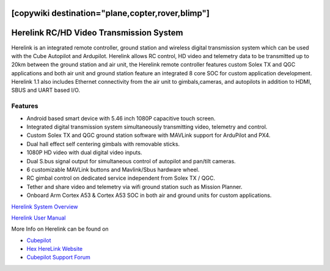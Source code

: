 .. _common-herelink:
[copywiki destination="plane,copter,rover,blimp"]
========================================
Herelink RC/HD Video Transmission System
========================================

Herelink is an integrated remote controller, ground station and wireless digital transmission system which can be used with the Cube Autopilot and Ardupilot. Herelink allows RC control, HD video and telemetry data to be transmitted up to 20km between the ground station and air unit, the Herelink remote controller features custom Solex TX and QGC applications and both air unit and ground station feature an integrated 8 core SOC for custom application development. Herelink 1.1 also includes Ethernet connectivity from the air unit to gimbals,cameras, and autopilots in addition to HDMI, SBUS and UART based I/O.

.. image:: ../../../images/herelink.jpg
    :target: ../_images/herelink.jpg

Features
--------
* Android based smart device with 5.46 inch 1080P capacitive touch screen.
* Integrated digital transmission system simultaneously transmitting video, telemetry and control. 
* Custom Solex TX and QGC ground station software with MAVLink support for ArduPilot and PX4.
* Dual hall effect self centering gimbals with removable sticks. 
* 1080P HD video with dual digital video inputs. 
* Dual S.bus signal output for simultaneous control of autopilot and pan/tilt cameras.
* 6 customizable MAVLink buttons and Mavlink/Sbus hardware wheel. 
* RC gimbal control on dedicated service independent from Solex TX / QGC. 
* Tether and share video and telemetry via wifi ground station such as Mission Planner. 
* Onboard Arm Cortex A53 & Cortex A53 SOC in both air and ground units for custom applications. 


`Herelink System Overview <https://docs.cubepilot.org/user-guides/herelink/herelink-overview>`_

`Herelink User Manual <https://docs.cubepilot.org/user-guides/herelink/herelink-user-guides>`__

More Info on Herelink can be found on 

-   `Cubepilot <https://docs.cubepilot.org/user-guides/herelink/herelink-overview>`_
-   `Hex HereLink Website <http://www.proficnc.com/all-products/211-gps-module.html>`_
-   `Cubepilot Support Forum <https://discuss.cubepilot.org>`_